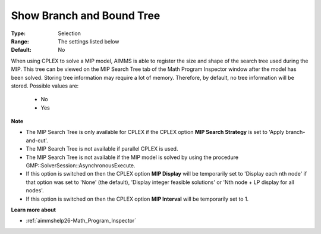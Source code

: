 

.. _option-AIMMS-show_branch_and_bound_tree:


Show Branch and Bound Tree
==========================



:Type:	Selection	
:Range:	The settings listed below	
:Default:	No	



When using CPLEX to solve a MIP model, AIMMS is able to register the size and shape of the search tree used during the MIP. This tree can be viewed on the MIP Search Tree tab of the Math Program Inspector window after the model has been solved. Storing tree information may require a lot of memory. Therefore, by default, no tree information will be stored. Possible values are:



    *	No
    *	Yes




**Note** 

*	The MIP Search Tree is only available for CPLEX if the CPLEX option **MIP Search Strategy**  is set to 'Apply branch-and-cut'.
*	The MIP Search Tree is not available if parallel CPLEX is used.
*	The MIP Search Tree is not available if the MIP model is solved by using the procedure GMP::SolverSession::AsynchronousExecute.
*	If this option is switched on then the CPLEX option **MIP Display**  will be temporarily set to 'Display each nth node' if that option was set to 'None' (the default), 'Display integer feasible solutions' or 'Nth node + LP display for all nodes'.
*	If this option is switched on then the CPLEX option **MIP Interval**  will be temporarily set to 1.




**Learn more about** 

*	:ref:`aimmshelp26-Math_Program_Inspector` 



